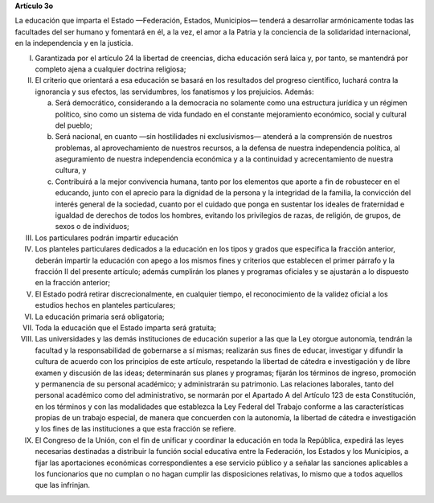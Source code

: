 **Artículo 3o**

La educación que imparta el Estado —Federación, Estados, Municipios—
tenderá a desarrollar armónicamente todas las facultades del ser humano
y fomentará en él, a la vez, el amor a la Patria y la conciencia de la
solidaridad internacional, en la independencia y en la justicia.

I. Garantizada por el artículo 24 la libertad de creencias, dicha
   educación será laica y, por tanto, se mantendrá por completo ajena a
   cualquier doctrina religiosa;

II. El criterio que orientará a esa educación se basará en los
    resultados del progreso científico, luchará contra la ignorancia y
    sus efectos, las servidumbres, los fanatismos y los
    prejuicios. Además:

    a. Será democrático, considerando a la democracia no solamente como
       una estructura jurídica y un régimen político, sino como un
       sistema de vida fundado en el constante mejoramiento económico,
       social y cultural del pueblo;

    b. Será nacional, en cuanto —sin hostilidades ni exclusivismos—
       atenderá a la comprensión de nuestros problemas, al
       aprovechamiento de nuestros recursos, a la defensa de nuestra
       independencia política, al aseguramiento de nuestra independencia
       económica y a la continuidad y acrecentamiento de nuestra
       cultura, y

    c. Contribuirá a la mejor convivencia humana, tanto por los
       elementos que aporte a fin de robustecer en el educando, junto
       con el aprecio para la dignidad de la persona y la integridad de
       la familia, la convicción del interés general de la sociedad,
       cuanto por el cuidado que ponga en sustentar los ideales de
       fraternidad e igualdad de derechos de todos los hombres, evitando
       los privilegios de razas, de religión, de grupos, de sexos o de
       individuos;

III. Los particulares podrán impartir educación

IV. Los planteles particulares dedicados a la educación en los tipos y
    grados que especifica la fracción anterior, deberán impartir la
    educación con apego a los mismos fines y criterios que establecen el
    primer párrafo y la fracción II del presente artículo; además
    cumplirán los planes y programas oficiales y se ajustarán a lo
    dispuesto en la fracción anterior;

V. El Estado podrá retirar discrecionalmente, en cualquier tiempo, el
   reconocimiento de la validez oficial a los estudios hechos en
   planteles particulares;

VI. La educación primaria será obligatoria;

VII. Toda la educación que el Estado imparta será gratuita;

VIII. Las universidades y las demás instituciones de educación superior
      a las que la Ley otorgue autonomía, tendrán la facultad y la
      responsabilidad de gobernarse a sí mismas; realizarán sus fines de
      educar, investigar y difundir la cultura de acuerdo con los
      principios de este artículo, respetando la libertad de cátedra e
      investigación y de libre examen y discusión de las ideas;
      determinarán sus planes y programas; fijarán los términos de
      ingreso, promoción y permanencia de su personal académico; y
      administrarán su patrimonio. Las relaciones laborales, tanto del
      personal académico como del administrativo, se normarán por el
      Apartado A del Artículo 123 de esta Constitución, en los términos
      y con las modalidades que establezca la Ley Federal del Trabajo
      conforme a las características propias de un trabajo especial, de
      manera que concuerden con la autonomía, la libertad de cátedra e
      investigación y los fines de las instituciones a que esta fracción
      se refiere.

IX. El Congreso de la Unión, con el fin de unificar y coordinar la
    educación en toda la República, expedirá las leyes necesarias
    destinadas a distribuir la función social educativa entre la
    Federación, los Estados y los Municipios, a fijar las aportaciones
    económicas correspondientes a ese servicio público y a señalar las
    sanciones aplicables a los funcionarios que no cumplan o no hagan
    cumplir las disposiciones relativas, lo mismo que a todos aquellos
    que las infrinjan.
